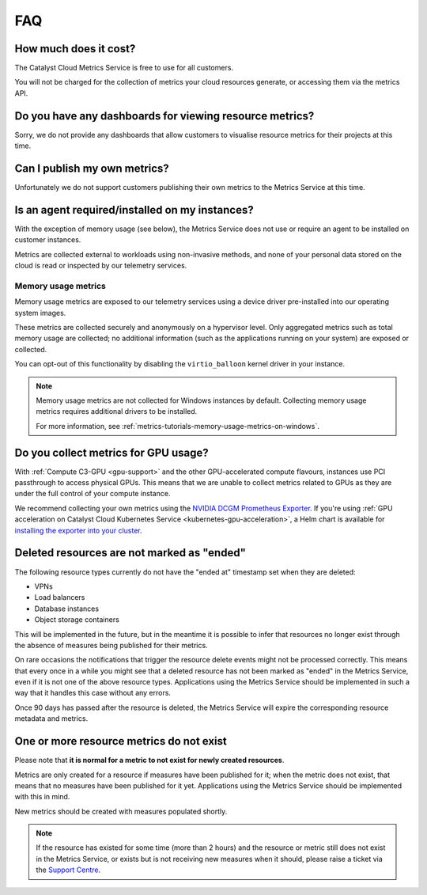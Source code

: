 .. _metrics-faq:

###
FAQ
###

**********************
How much does it cost?
**********************

The Catalyst Cloud Metrics Service is free to use for all customers.

You will not be charged for the collection of metrics your cloud
resources generate, or accessing them via the metrics API.

********************************************************
Do you have any dashboards for viewing resource metrics?
********************************************************

Sorry, we do not provide any dashboards that allow customers
to visualise resource metrics for their projects at this time.

*****************************
Can I publish my own metrics?
*****************************

Unfortunately we do not support customers publishing their own metrics
to the Metrics Service at this time.

***********************************************
Is an agent required/installed on my instances?
***********************************************

With the exception of memory usage (see below), the Metrics Service
does not use or require an agent to be installed on customer instances.

Metrics are collected external to workloads using non-invasive methods,
and none of your personal data stored on the cloud is read or inspected
by our telemetry services.

Memory usage metrics
====================

Memory usage metrics are exposed to our telemetry services using a
device driver pre-installed into our operating system images.

These metrics are collected securely and anonymously on a hypervisor level.
Only aggregated metrics such as total memory usage are collected; no additional information
(such as the applications running on your system) are exposed or collected.

You can opt-out of this functionality by disabling
the ``virtio_balloon`` kernel driver in your instance.

.. note::

  Memory usage metrics are not collected for Windows instances by default.
  Collecting memory usage metrics requires additional drivers to be installed.

  For more information, see :ref:`metrics-tutorials-memory-usage-metrics-on-windows`.

*************************************
Do you collect metrics for GPU usage?
*************************************

With :ref:`Compute C3-GPU <gpu-support>` and the other GPU-accelerated
compute flavours, instances use PCI passthrough to access physical GPUs.
This means that we are unable to collect metrics related to GPUs as they
are under the full control of your compute instance.

We recommend collecting your own metrics using the `NVIDIA DCGM Prometheus Exporter`_.
If you're using :ref:`GPU acceleration on Catalyst Cloud Kubernetes Service <kubernetes-gpu-acceleration>`,
a Helm chart is available for `installing the exporter into your cluster`_.

.. _`NVIDIA DCGM Prometheus Exporter`: https://docs.nvidia.com/datacenter/cloud-native/gpu-telemetry/latest/dcgm-exporter.html
.. _`installing the exporter into your cluster`: https://github.com/NVIDIA/dcgm-exporter#quickstart-on-kubernetes

*******************************************
Deleted resources are not marked as "ended"
*******************************************

The following resource types currently do not have the "ended at"
timestamp set when they are deleted:

* VPNs
* Load balancers
* Database instances
* Object storage containers

This will be implemented in the future, but in the meantime
it is possible to infer that resources no longer exist
through the absence of measures being published for their metrics.

On rare occasions the notifications that trigger the resource delete
events might not be  processed correctly. This means that every once
in a while you might see that a deleted resource has not been marked
as "ended" in the Metrics Service, even if it is not one of the above
resource types. Applications using the Metrics Service should be
implemented in such a way that it handles this case without any errors.

Once 90 days has passed after the resource is deleted, the Metrics Service
will expire the corresponding resource metadata and metrics.

*****************************************
One or more resource metrics do not exist
*****************************************

Please note that **it is normal for a metric to not exist for newly created resources**.

Metrics are only created for a resource if measures have been published for it;
when the metric does not exist, that means that no measures have been published
for it yet. Applications using the Metrics Service should be implemented with
this in mind.

New metrics should be created with measures populated shortly.

.. note::

  If the resource has existed for some time (more than 2 hours) and the resource
  or metric still does not exist in the Metrics Service, or exists but is not
  receiving new measures when it should, please raise a ticket via the `Support Centre`_.

  .. _`Support Centre`: https://catalystcloud.nz/support/support-centre
